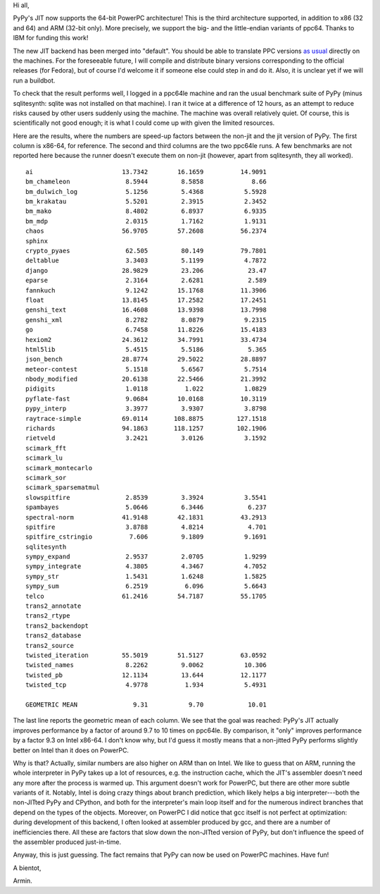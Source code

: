 Hi all,

PyPy's JIT now supports the 64-bit PowerPC architecture!  This is the
third architecture supported, in addition to x86 (32 and 64) and ARM
(32-bit only).  More precisely, we support the big- and the
little-endian variants of ppc64.  Thanks to IBM for funding this work!

The new JIT backend has been merged into "default".  You should be able
to translate PPC versions `as usual`__ directly on the machines.  For
the foreseeable future, I will compile and distribute binary versions
corresponding to the official releases (for Fedora), but of course I'd
welcome it if someone else could step in and do it.  Also, it is unclear
yet if we will run a buildbot.

.. __: http://pypy.org/download.html#building-from-source

To check that the result performs well, I logged in a ppc64le machine
and ran the usual benchmark suite of PyPy (minus sqlitesynth: sqlite
was not installed on that machine).  I ran it twice at a difference of
12 hours, as an attempt to reduce risks caused by other users suddenly
using the machine.  The machine was overall relatively quiet.  Of
course, this is scientifically not good enough; it is what I could come
up with given the limited resources.

Here are the results, where the numbers are speed-up factors between the
non-jit and the jit version of PyPy.  The first column is x86-64, for
reference.  The second and third columns are the two ppc64le runs.  A
few benchmarks are not reported here because the runner doesn't execute
them on non-jit (however, apart from sqlitesynth, they all worked).

::

    ai                        13.7342        16.1659          14.9091
    bm_chameleon               8.5944         8.5858             8.66
    bm_dulwich_log             5.1256         5.4368           5.5928
    bm_krakatau                5.5201         2.3915           2.3452
    bm_mako                    8.4802         6.8937           6.9335
    bm_mdp                     2.0315         1.7162           1.9131
    chaos                     56.9705        57.2608          56.2374
    sphinx                                          
    crypto_pyaes               62.505         80.149          79.7801
    deltablue                  3.3403         5.1199           4.7872
    django                    28.9829         23.206            23.47
    eparse                     2.3164         2.6281            2.589
    fannkuch                   9.1242        15.1768          11.3906
    float                     13.8145        17.2582          17.2451
    genshi_text               16.4608        13.9398          13.7998
    genshi_xml                 8.2782         8.0879           9.2315
    go                         6.7458        11.8226          15.4183
    hexiom2                   24.3612        34.7991          33.4734
    html5lib                   5.4515         5.5186            5.365
    json_bench                28.8774        29.5022          28.8897
    meteor-contest             5.1518         5.6567           5.7514
    nbody_modified            20.6138        22.5466          21.3992
    pidigits                   1.0118          1.022           1.0829
    pyflate-fast               9.0684        10.0168          10.3119
    pypy_interp                3.3977         3.9307           3.8798
    raytrace-simple           69.0114       108.8875         127.1518
    richards                  94.1863       118.1257         102.1906
    rietveld                   3.2421         3.0126           3.1592
    scimark_fft                                     
    scimark_lu                                      
    scimark_montecarlo                              
    scimark_sor                                     
    scimark_sparsematmul                            
    slowspitfire               2.8539         3.3924           3.5541
    spambayes                  5.0646         6.3446            6.237
    spectral-norm             41.9148        42.1831          43.2913
    spitfire                   3.8788         4.8214            4.701
    spitfire_cstringio          7.606         9.1809           9.1691
    sqlitesynth                                     
    sympy_expand               2.9537         2.0705           1.9299
    sympy_integrate            4.3805         4.3467           4.7052
    sympy_str                  1.5431         1.6248           1.5825
    sympy_sum                  6.2519          6.096           5.6643
    telco                     61.2416        54.7187          55.1705
    trans2_annotate                                 
    trans2_rtype                                    
    trans2_backendopt                               
    trans2_database                                 
    trans2_source                                   
    twisted_iteration         55.5019        51.5127          63.0592
    twisted_names              8.2262         9.0062           10.306
    twisted_pb                12.1134         13.644          12.1177
    twisted_tcp                4.9778          1.934           5.4931
                                                    
    GEOMETRIC MEAN               9.31           9.70            10.01

The last line reports the geometric mean of each column.  We see that
the goal was reached: PyPy's JIT actually improves performance by a
factor of around 9.7 to 10 times on ppc64le.  By comparison, it "only"
improves performance by a factor 9.3 on Intel x86-64.  I don't know why,
but I'd guess it mostly means that a non-jitted PyPy performs slightly
better on Intel than it does on PowerPC.

Why is that?  Actually, similar numbers are also higher on ARM than on
Intel.  We like to guess that on ARM, running the whole interpreter in
PyPy takes up a lot of resources, e.g. the instruction cache, which the
JIT's assembler doesn't need any more after the process is warmed up.
This argument doesn't work for PowerPC, but there are other more subtle
variants of it.  Notably, Intel is doing crazy things about branch
prediction, which likely helps a big interpreter---both the non-JITted
PyPy and CPython, and both for the interpreter's main loop itself and
for the numerous indirect branches that depend on the types of the
objects.  Moreover, on PowerPC I did notice that gcc itself is not
perfect at optimization: during development of this backend, I often
looked at assembler produced by gcc, and there are a number of
inefficiencies there.  All these are factors that slow down the
non-JITted version of PyPy, but don't influence the speed of the
assembler produced just-in-time.

Anyway, this is just guessing.  The fact remains that PyPy can now
be used on PowerPC machines.  Have fun!


A bientot,

Armin.
